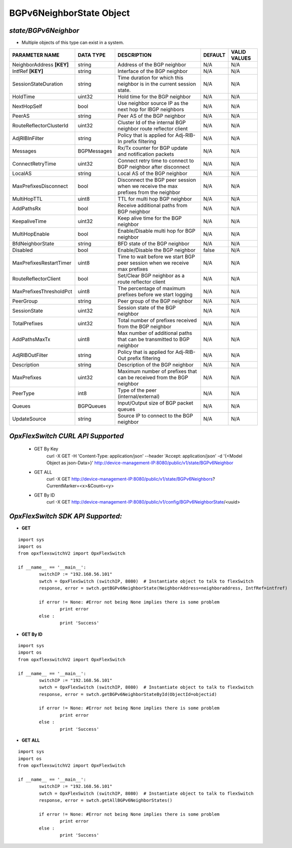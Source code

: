 BGPv6NeighborState Object
=============================================================

*state/BGPv6Neighbor*
------------------------------------

- Multiple objects of this type can exist in a system.

+---------------------------+---------------+--------------------------------+-------------+------------------+
|    **PARAMETER NAME**     | **DATA TYPE** |        **DESCRIPTION**         | **DEFAULT** | **VALID VALUES** |
+---------------------------+---------------+--------------------------------+-------------+------------------+
| NeighborAddress **[KEY]** | string        | Address of the BGP neighbor    | N/A         | N/A              |
+---------------------------+---------------+--------------------------------+-------------+------------------+
| IntfRef **[KEY]**         | string        | Interface of the BGP neighbor  | N/A         | N/A              |
+---------------------------+---------------+--------------------------------+-------------+------------------+
| SessionStateDuration      | string        | Time duration for which this   | N/A         | N/A              |
|                           |               | neighbor is in the current     |             |                  |
|                           |               | session state.                 |             |                  |
+---------------------------+---------------+--------------------------------+-------------+------------------+
| HoldTime                  | uint32        | Hold time for the BGP neighbor | N/A         | N/A              |
+---------------------------+---------------+--------------------------------+-------------+------------------+
| NextHopSelf               | bool          | Use neighbor source IP as the  | N/A         | N/A              |
|                           |               | next hop for IBGP neighbors    |             |                  |
+---------------------------+---------------+--------------------------------+-------------+------------------+
| PeerAS                    | string        | Peer AS of the BGP neighbor    | N/A         | N/A              |
+---------------------------+---------------+--------------------------------+-------------+------------------+
| RouteReflectorClusterId   | uint32        | Cluster Id of the internal     | N/A         | N/A              |
|                           |               | BGP neighbor route reflector   |             |                  |
|                           |               | client                         |             |                  |
+---------------------------+---------------+--------------------------------+-------------+------------------+
| AdjRIBInFilter            | string        | Policy that is applied for     | N/A         | N/A              |
|                           |               | Adj-RIB-In prefix filtering    |             |                  |
+---------------------------+---------------+--------------------------------+-------------+------------------+
| Messages                  | BGPMessages   | Rx/Tx counter for BGP update   | N/A         | N/A              |
|                           |               | and notification packets       |             |                  |
+---------------------------+---------------+--------------------------------+-------------+------------------+
| ConnectRetryTime          | uint32        | Connect retry time to          | N/A         | N/A              |
|                           |               | connect to BGP neighbor after  |             |                  |
|                           |               | disconnect                     |             |                  |
+---------------------------+---------------+--------------------------------+-------------+------------------+
| LocalAS                   | string        | Local AS of the BGP neighbor   | N/A         | N/A              |
+---------------------------+---------------+--------------------------------+-------------+------------------+
| MaxPrefixesDisconnect     | bool          | Disconnect the BGP peer        | N/A         | N/A              |
|                           |               | session when we receive the    |             |                  |
|                           |               | max prefixes from the neighbor |             |                  |
+---------------------------+---------------+--------------------------------+-------------+------------------+
| MultiHopTTL               | uint8         | TTL for multi hop BGP neighbor | N/A         | N/A              |
+---------------------------+---------------+--------------------------------+-------------+------------------+
| AddPathsRx                | bool          | Receive additional paths from  | N/A         | N/A              |
|                           |               | BGP neighbor                   |             |                  |
+---------------------------+---------------+--------------------------------+-------------+------------------+
| KeepaliveTime             | uint32        | Keep alive time for the BGP    | N/A         | N/A              |
|                           |               | neighbor                       |             |                  |
+---------------------------+---------------+--------------------------------+-------------+------------------+
| MultiHopEnable            | bool          | Enable/Disable multi hop for   | N/A         | N/A              |
|                           |               | BGP neighbor                   |             |                  |
+---------------------------+---------------+--------------------------------+-------------+------------------+
| BfdNeighborState          | string        | BFD state of the BGP neighbor  | N/A         | N/A              |
+---------------------------+---------------+--------------------------------+-------------+------------------+
| Disabled                  | bool          | Enable/Disable the BGP         | false       | N/A              |
|                           |               | neighbor                       |             |                  |
+---------------------------+---------------+--------------------------------+-------------+------------------+
| MaxPrefixesRestartTimer   | uint8         | Time to wait before we start   | N/A         | N/A              |
|                           |               | BGP peer session when we       |             |                  |
|                           |               | receive max prefixes           |             |                  |
+---------------------------+---------------+--------------------------------+-------------+------------------+
| RouteReflectorClient      | bool          | Set/Clear BGP neighbor as a    | N/A         | N/A              |
|                           |               | route reflector client         |             |                  |
+---------------------------+---------------+--------------------------------+-------------+------------------+
| MaxPrefixesThresholdPct   | uint8         | The percentage of maximum      | N/A         | N/A              |
|                           |               | prefixes before we start       |             |                  |
|                           |               | logging                        |             |                  |
+---------------------------+---------------+--------------------------------+-------------+------------------+
| PeerGroup                 | string        | Peer group of the BGP neighbor | N/A         | N/A              |
+---------------------------+---------------+--------------------------------+-------------+------------------+
| SessionState              | uint32        | Session state of the BGP       | N/A         | N/A              |
|                           |               | neighbor                       |             |                  |
+---------------------------+---------------+--------------------------------+-------------+------------------+
| TotalPrefixes             | uint32        | Total number of prefixes       | N/A         | N/A              |
|                           |               | received from the BGP neighbor |             |                  |
+---------------------------+---------------+--------------------------------+-------------+------------------+
| AddPathsMaxTx             | uint8         | Max number of additional paths | N/A         | N/A              |
|                           |               | that can be transmitted to BGP |             |                  |
|                           |               | neighbor                       |             |                  |
+---------------------------+---------------+--------------------------------+-------------+------------------+
| AdjRIBOutFilter           | string        | Policy that is applied for     | N/A         | N/A              |
|                           |               | Adj-RIB-Out prefix filtering   |             |                  |
+---------------------------+---------------+--------------------------------+-------------+------------------+
| Description               | string        | Description of the BGP         | N/A         | N/A              |
|                           |               | neighbor                       |             |                  |
+---------------------------+---------------+--------------------------------+-------------+------------------+
| MaxPrefixes               | uint32        | Maximum number of prefixes     | N/A         | N/A              |
|                           |               | that can be received from the  |             |                  |
|                           |               | BGP neighbor                   |             |                  |
+---------------------------+---------------+--------------------------------+-------------+------------------+
| PeerType                  | int8          | Type of the peer               | N/A         | N/A              |
|                           |               | (internal/external)            |             |                  |
+---------------------------+---------------+--------------------------------+-------------+------------------+
| Queues                    | BGPQueues     | Input/Output size of BGP       | N/A         | N/A              |
|                           |               | packet queues                  |             |                  |
+---------------------------+---------------+--------------------------------+-------------+------------------+
| UpdateSource              | string        | Source IP to connect to the    | N/A         | N/A              |
|                           |               | BGP neighbor                   |             |                  |
+---------------------------+---------------+--------------------------------+-------------+------------------+



*OpxFlexSwitch CURL API Supported*
------------------------------------

	- GET By Key
		 curl -X GET -H 'Content-Type: application/json' --header 'Accept: application/json' -d '{<Model Object as json-Data>}' http://device-management-IP:8080/public/v1/state/BGPv6Neighbor
	- GET ALL
		 curl -X GET http://device-management-IP:8080/public/v1/state/BGPv6Neighbors?CurrentMarker=<x>&Count=<y>
	- GET By ID
		 curl -X GET http://device-management-IP:8080/public/v1/config/BGPv6NeighborState/<uuid>


*OpxFlexSwitch SDK API Supported:*
------------------------------------



- **GET**


::

	import sys
	import os
	from opxflexswitchV2 import OpxFlexSwitch

	if __name__ == '__main__':
		switchIP := "192.168.56.101"
		swtch = OpxFlexSwitch (switchIP, 8080)  # Instantiate object to talk to flexSwitch
		response, error = swtch.getBGPv6NeighborState(NeighborAddress=neighboraddress, IntfRef=intfref)

		if error != None: #Error not being None implies there is some problem
			print error
		else :
			print 'Success'


- **GET By ID**


::

	import sys
	import os
	from opxflexswitchV2 import OpxFlexSwitch

	if __name__ == '__main__':
		switchIP := "192.168.56.101"
		swtch = OpxFlexSwitch (switchIP, 8080)  # Instantiate object to talk to flexSwitch
		response, error = swtch.getBGPv6NeighborStateById(ObjectId=objectid)

		if error != None: #Error not being None implies there is some problem
			print error
		else :
			print 'Success'




- **GET ALL**


::

	import sys
	import os
	from opxflexswitchV2 import OpxFlexSwitch

	if __name__ == '__main__':
		switchIP := "192.168.56.101"
		swtch = OpxFlexSwitch (switchIP, 8080)  # Instantiate object to talk to flexSwitch
		response, error = swtch.getAllBGPv6NeighborStates()

		if error != None: #Error not being None implies there is some problem
			print error
		else :
			print 'Success'


